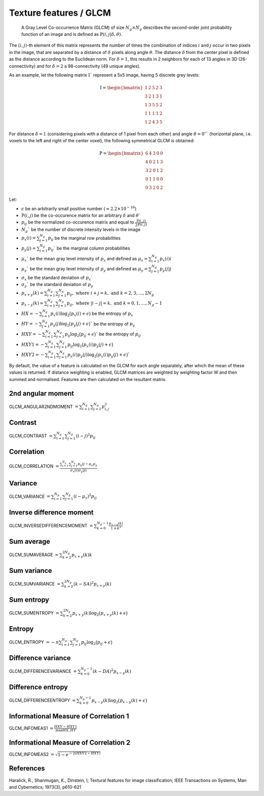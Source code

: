 
Texture features / GLCM
=======================

 A Gray Level Co-occurrence Matrix (GLCM) of size :math:`N_g \times N_g` describes the second-order joint probability function of an image and is defined as :math:`\textbf{P}(i,j|\delta,\theta)`.
The :math:`(i,j)`-th element of this matrix represents the number of times the combination of
indices :math:`i` and :math:`j` occur in two pixels in the image, that are separated by a distance of :math:`\delta`
pixels along angle :math:`\theta`.
The distance :math:`\delta` from the center pixel is defined as the distance according to the Euclidean norm.
For :math:`\delta=1`, this results in 2 neighbors for each of 13 angles in 3D (26-connectivity) and for
:math:`\delta=2` a 98-connectivity (49 unique angles).

As an example, let the following matrix :math:`\textbf{I}`` represent a 5x5 image, having 5 discrete
grey levels:

.. math::

  \textbf{I} = \begin{bmatrix}
  1 & 2 & 5 & 2 & 3\\
  3 & 2 & 1 & 3 & 1\\
  1 & 3 & 5 & 5 & 2\\
  1 & 1 & 1 & 1 & 2\\
  1 & 2 & 4 & 3 & 5 \end{bmatrix}


For distance :math:`\delta = 1` (considering pixels with a distance of 1 pixel from each other)
and angle :math:`\theta=0^\circ`` (horizontal plane, i.e. voxels to the left and right of the center voxel),
the following symmetrical GLCM is obtained:

.. math::

    \textbf{P} = \begin{bmatrix}
    6 & 4 & 3 & 0 & 0\\
    4 & 0 & 2 & 1 & 3\\
    3 & 2 & 0 & 1 & 2\\
    0 & 1 & 1 & 0 & 0\\
    0 & 3 & 2 & 0 & 2 \end{bmatrix}


Let:

* :math:`\epsilon` be an arbitrarily small positive number (:math:`\approx 2.2\times10^{-16}`)
* :math:`\textbf{P}(i,j)` be the co-occurence matrix for an arbitrary :math:`\delta` and :math:`\theta``
* :math:`p_{ij}` be the normalized co-occurence matrix and equal to :math:`\frac{\textbf{P}(i,j)}{\sum{\textbf{P}(i,j)}}`
* :math:`N_g`` be the number of discrete intensity levels in the image
* :math:`p_x(i) = \sum^{N_g}_{j=1}{p_{ij}}` be the marginal row probabilities
* :math:`p_y(j) = \sum^{N_g}_{i=1}{p_{ij}}`` be the marginal column probabilities
* :math:`\mu_x`` be the mean gray level intensity of :math:`p_x` and defined as :math:`\mu_x = \sum^{N_g}_{i=1}{p_x(i)i}`
* :math:`\mu_y`` be the mean gray level intensity of :math:`p_y` and defined as :math:`\mu_y = \sum^{N_g}_{j=1}{p_y(j)j}`
* :math:`\sigma_x` be the standard deviation of :math:`p_x``
* :math:`\sigma_y`` be the standard deviation of :math:`p_y`
* :math:`p_{x+y}(k) = \sum^{N_g}_{i=1}\sum^{N_g}_{j=1}{p_{ij}},\text{ where }i+j=k,\text{ and }k=2,3,\dots,2N_g`
* :math:`p_{x-y}(k) = \sum^{N_g}_{i=1}\sum^{N_g}_{j=1}{p_{ij}},\text{ where }|i-j|=k,\text{ and }k=0,1,\dots,N_g-1`
* :math:`HX =  -\sum^{N_g}_{i=1}{p_x(i)\log_2\big(p_x(i)+\epsilon\big)}` be the entropy of :math:`p_x`
* :math:`HY =  -\sum^{N_g}_{j=1}{p_y(j)\log_2\big(p_y(j)+\epsilon\big)}`` be the entropy of :math:`p_y`
* :math:`HXY =  -\sum^{N_g}_{i=1}\sum^{N_g}_{j=1}{p_{ij}\log_2\big(p_{ij}+\epsilon\big)}`` be the entropy of :math:`p_{ij}`
* :math:`HXY1 =  -\sum^{N_g}_{i=1}\sum^{N_g}_{j=1}{p_{ij}\log_2\big(p_x(i)p_y(j)+\epsilon\big)}`
* :math:`HXY2 =  -\sum^{N_g}_{i=1}\sum^{N_g}_{j=1}{p_x(i)p_y(j)\log_2\big(p_x(i)p_y(j)+\epsilon\big)}``

By default, the value of a feature is calculated on the GLCM for each angle separately, after which the mean of these
values is returned. If distance weighting is enabled, GLCM matrices are weighted by weighting factor W and
then summed and normalised. Features are then calculated on the resultant matrix.

2nd angular moment
------------------

GLCM_ANGULAR2NDMOMENT :math:`=  \sum^{N_g}_{i=1}\sum^{N_g}_{j=1}{p_{i,j}^2}`

Contrast
--------

GLCM_CONTRAST :math:`= \sum^{N_g}_{i=1}\sum^{N_g}_{j=1}{(i-j)^2p_{ij}}`

Correlation
-----------

GLCM_CORRELATION :math:`= \frac{\sum^{N_g}_{i=1}\sum^{N_g}_{j=1}{p_{ij}ij-\mu_x\mu_y}}{\sigma_x(i)\sigma_y(j)}`

Variance
--------

GLCM_VARIANCE :math:`= \sum^{N_g}_{i=1}\sum^{N_g}_{j=1}{(i-\mu_x)^2p_{ij}}`

Inverse difference moment
-------------------------

GLCM_INVERSEDIFFERENCEMOMENT :math:`= \sum^{N_g-1}_{k=0}{\frac{p_{x-y}(k)}{1+k^2}}`


Sum average
-----------

GLCM_SUMAVERAGE :math:`= \sum^{2N_g}_{k=2} {p_{x+y}(k)k}`

Sum variance
------------

GLCM_SUMVARIANCE :math:`= \sum^{2N_g}_{k=2} {(k-SA)^2p_{x+y}(k)}`

Sum entropy
-----------

GLCM_SUMENTROPY :math:`= \sum^{2N_g}_{k=2} {p_{x+y}(k)\log_2\big(p_{x+y}(k)+\epsilon\big)}`

Entropy
-------

GLCM_ENTROPY :math:`= -n \sum^{N_g}_{i=1}\sum^{N_g}_{j=1} {p_{ij}\log_2\big(p_{ij}+\epsilon\big)}`

Difference variance
-------------------

GLCM_DIFFERENCEVARIANCE :math:`= \sum^{N_g-1}_{k=0}{(k-DA)^2p_{x-y}(k)}`

Difference entropy
------------------

GLCM_DIFFERENCEENTROPY :math:`= \sum^{N_g-1}_{k=0}{p_{x-y}(k)\log_2\big(p_{x-y}(k)+\epsilon\big)}`

Informational Measure of Correlation 1
--------------------------------------

GLCM_INFOMEAS1 :math:`= \frac{HXY-HXY1}{\max{HX,HY}}`

Informational Measure of Correlation 2
--------------------------------------

GLCM_INFOMEAS2 :math:`= \sqrt{1-e^{-2(HXY2-HXY)}}`

References
----------

Haralick, R., Shanmugan, K., Dinstein, I; Textural features for image classification; IEEE Transactions on Systems, Man and Cybernetics; 1973(3), p610-621
